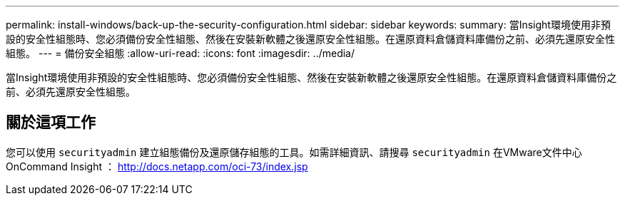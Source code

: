 ---
permalink: install-windows/back-up-the-security-configuration.html 
sidebar: sidebar 
keywords:  
summary: 當Insight環境使用非預設的安全性組態時、您必須備份安全性組態、然後在安裝新軟體之後還原安全性組態。在還原資料倉儲資料庫備份之前、必須先還原安全性組態。 
---
= 備份安全組態
:allow-uri-read: 
:icons: font
:imagesdir: ../media/


[role="lead"]
當Insight環境使用非預設的安全性組態時、您必須備份安全性組態、然後在安裝新軟體之後還原安全性組態。在還原資料倉儲資料庫備份之前、必須先還原安全性組態。



== 關於這項工作

您可以使用 `securityadmin` 建立組態備份及還原儲存組態的工具。如需詳細資訊、請搜尋 `securityadmin` 在VMware文件中心OnCommand Insight ： http://docs.netapp.com/oci-73/index.jsp[]
